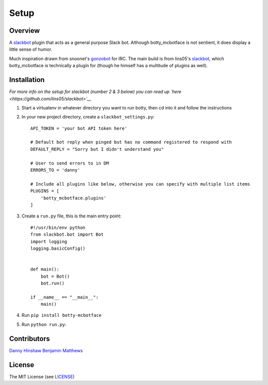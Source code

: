 .. raw:: html

   <!--For conversion to rst run the command below from project root-->

.. raw:: html

   <!--pandoc --from=markdown --to=rst README.md -o README.rst-->

Setup
=====

Overview
--------

A `slackbot <https://github.com/lins05/slackbot>`__ plugin that acts as
a general purpose Slack bot. Although botty\_mcbotface is not sentient,
it does display a little sense of humor.

Much inspiration drawn from snoonet's
`gonzobot <https://github.com/snoonetIRC/CloudBot>`__ for IRC. The main
build is from lins05's
`slackbot <https://github.com/lins05/slackbot>`__, which
botty\_mcbotface is technically a plugin for (though he himself has a
multitude of plugins as well).

Installation
------------

*For more info on the setup for slackbot (number 2 & 3 below) you can
read up `here <https://github.com/lins05/slackbot>`__*

1. Start a virtualenv in whatever directory you want to run botty, then
   cd into it and follow the instructions

2. In your new project directory, create a ``slackbot_settings.py``:

   ::

       API_TOKEN = 'your bot API token here'

       # Default bot reply when pinged but has no command registered to respond with
       DEFAULT_REPLY = "Sorry but I didn't understand you"

       # User to send errors to in DM
       ERRORS_TO = 'danny'

       # Include all plugins like below, otherwise you can specify with multiple list items
       PLUGINS = [
           'botty_mcbotface.plugins'
       ]

3. Create a ``run.py`` file, this is the main entry point:

   ::

       #!/usr/bin/env python
       from slackbot.bot import Bot
       import logging
       logging.basicConfig()


       def main():
           bot = Bot()
           bot.run()

       if __name__ == "__main__":
           main()

4. Run ``pip install botty-mcbotface``

5. Run ``python run.py``:

Contributors
------------

`Danny Hinshaw <https://github.com/DannyHinshaw>`__
`Benjamin Matthews <https://github.com/bmatt468>`__

License
-------

The MIT License (see `LICENSE <LICENSE>`__)
